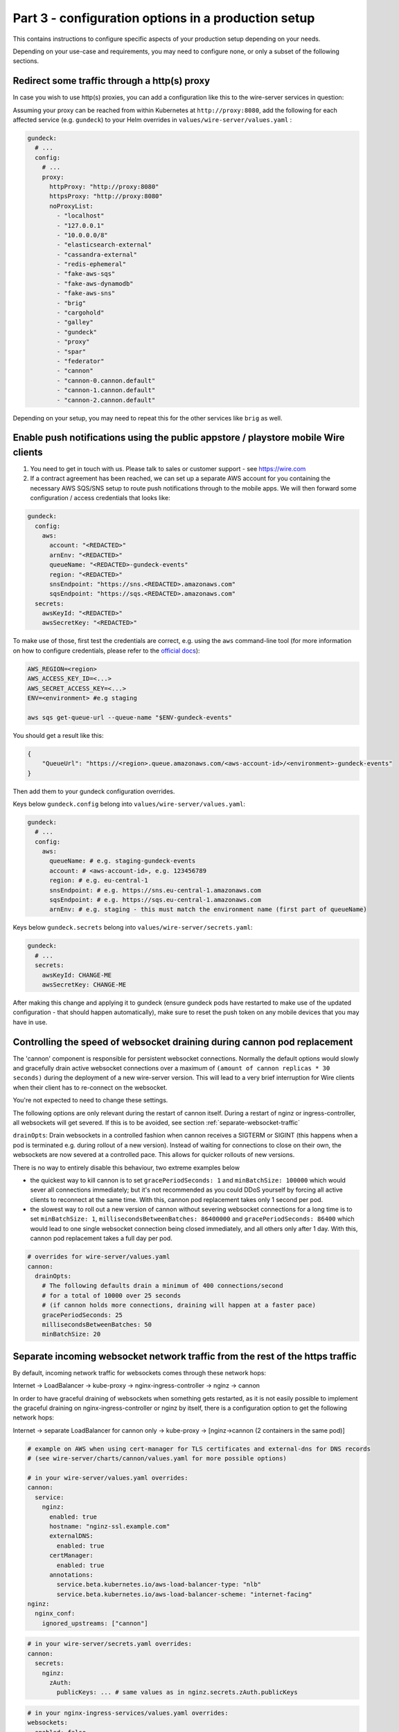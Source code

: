 .. _configuration_options:

Part 3 - configuration options in a production setup
====================================================================

This contains instructions to configure specific aspects of your production setup depending on your needs.

Depending on your use-case and requirements, you may need to
configure none, or only a subset of the following sections.

Redirect some traffic through a http(s) proxy
---------------------------------------------

In case you wish to use http(s) proxies, you can add a configuration like this to the wire-server services in question:

Assuming your proxy can be reached from within Kubernetes at ``http://proxy:8080``, add the following for each affected service (e.g. ``gundeck``) to your Helm overrides in ``values/wire-server/values.yaml`` :

.. code:: yaml

    gundeck:
      # ...
      config:
        # ...
        proxy:
          httpProxy: "http://proxy:8080"
          httpsProxy: "http://proxy:8080"
          noProxyList:
            - "localhost"
            - "127.0.0.1"
            - "10.0.0.0/8"
            - "elasticsearch-external"
            - "cassandra-external"
            - "redis-ephemeral"
            - "fake-aws-sqs"
            - "fake-aws-dynamodb"
            - "fake-aws-sns"
            - "brig"
            - "cargohold"
            - "galley"
            - "gundeck"
            - "proxy"
            - "spar"
            - "federator"
            - "cannon"
            - "cannon-0.cannon.default"
            - "cannon-1.cannon.default"
            - "cannon-2.cannon.default"

Depending on your setup, you may need to repeat this for the other services like ``brig`` as well.

.. _pushsns:

Enable push notifications using the public appstore / playstore mobile Wire clients
-----------------------------------------------------------------------------------

1. You need to get in touch with us. Please talk to sales or customer support - see https://wire.com
2. If a contract agreement has been reached, we can set up a separate AWS account for you containing the necessary AWS SQS/SNS setup to route push notifications through to the mobile apps. We will then forward some configuration / access credentials that looks like:

.. code:: yaml

    gundeck:
      config:
        aws:
          account: "<REDACTED>"
          arnEnv: "<REDACTED>"
          queueName: "<REDACTED>-gundeck-events"
          region: "<REDACTED>"
          snsEndpoint: "https://sns.<REDACTED>.amazonaws.com"
          sqsEndpoint: "https://sqs.<REDACTED>.amazonaws.com"
      secrets:
        awsKeyId: "<REDACTED>"
        awsSecretKey: "<REDACTED>"

To make use of those, first test the credentials are correct, e.g. using the ``aws`` command-line tool (for more information on how to configure credentials, please refer to the `official docs <https://docs.aws.amazon.com/cli/latest/userguide/cli-configure-quickstart.html#cli-configure-quickstart-precedence>`__):

.. code::

    AWS_REGION=<region>
    AWS_ACCESS_KEY_ID=<...>
    AWS_SECRET_ACCESS_KEY=<...>
    ENV=<environment> #e.g staging

    aws sqs get-queue-url --queue-name "$ENV-gundeck-events"

You should get a result like this:

.. code::

    {
        "QueueUrl": "https://<region>.queue.amazonaws.com/<aws-account-id>/<environment>-gundeck-events"
    }

Then add them to your gundeck configuration overrides.

Keys below ``gundeck.config`` belong into ``values/wire-server/values.yaml``:

.. code:: yaml

    gundeck:
      # ...
      config:
        aws:
          queueName: # e.g. staging-gundeck-events
          account: # <aws-account-id>, e.g. 123456789
          region: # e.g. eu-central-1
          snsEndpoint: # e.g. https://sns.eu-central-1.amazonaws.com
          sqsEndpoint: # e.g. https://sqs.eu-central-1.amazonaws.com
          arnEnv: # e.g. staging - this must match the environment name (first part of queueName)

Keys below ``gundeck.secrets`` belong into ``values/wire-server/secrets.yaml``:

.. code:: yaml

    gundeck:
      # ...
      secrets:
        awsKeyId: CHANGE-ME
        awsSecretKey: CHANGE-ME


After making this change and applying it to gundeck (ensure gundeck pods have restarted to make use of the updated configuration - that should happen automatically), make sure to reset the push token on any mobile devices that you may have in use.

Controlling the speed of websocket draining during cannon pod replacement
-------------------------------------------------------------------------

The 'cannon' component is responsible for persistent websocket connections.
Normally the default options would slowly and gracefully drain active websocket
connections over a maximum of ``(amount of cannon replicas * 30 seconds)`` during
the deployment of a new wire-server version. This will lead to a very brief
interruption for Wire clients when their client has to re-connect on the
websocket.

You're not expected to need to change these settings.

The following options are only relevant during the restart of cannon itself.
During a restart of nginz or ingress-controller, all websockets will get
severed. If this is to be avoided, see section :ref:`separate-websocket-traffic`

``drainOpts``: Drain websockets in a controlled fashion when cannon receives a
SIGTERM or SIGINT (this happens when a pod is terminated e.g. during rollout
of a new version). Instead of waiting for connections to close on their own,
the websockets are now severed at a controlled pace. This allows for quicker
rollouts of new versions.

There is no way to entirely disable this behaviour, two extreme examples below

* the quickest way to kill cannon is to set ``gracePeriodSeconds: 1`` and
  ``minBatchSize: 100000`` which would sever all connections immediately; but it's
  not recommended as you could DDoS yourself by forcing all active clients to
  reconnect at the same time. With this, cannon pod replacement takes only 1
  second per pod.
* the slowest way to roll out a new version of cannon without severing websocket
  connections for a long time is to set ``minBatchSize: 1``,
  ``millisecondsBetweenBatches: 86400000`` and ``gracePeriodSeconds: 86400``
  which would lead to one single websocket connection being closed immediately,
  and all others only after 1 day. With this, cannon pod replacement takes a
  full day per pod.

.. code:: yaml

   # overrides for wire-server/values.yaml
   cannon:
     drainOpts:
       # The following defaults drain a minimum of 400 connections/second
       # for a total of 10000 over 25 seconds
       # (if cannon holds more connections, draining will happen at a faster pace)
       gracePeriodSeconds: 25
       millisecondsBetweenBatches: 50
       minBatchSize: 20

.. _separate-websocket-traffic:

Separate incoming websocket network traffic from the rest of the https traffic
-------------------------------------------------------------------------------

By default, incoming network traffic for websockets comes through these network
hops:

Internet -> LoadBalancer -> kube-proxy -> nginx-ingress-controller -> nginz -> cannon

In order to have graceful draining of websockets when something gets restarted, as it is not easily
possible to implement the graceful draining on nginx-ingress-controller or nginz by itself, there is
a configuration option to get the following network hops:

Internet -> separate LoadBalancer for cannon only -> kube-proxy -> [nginz->cannon (2 containers in the same pod)]

.. code:: yaml

   # example on AWS when using cert-manager for TLS certificates and external-dns for DNS records
   # (see wire-server/charts/cannon/values.yaml for more possible options)

   # in your wire-server/values.yaml overrides:
   cannon:
     service:
       nginz:
         enabled: true
         hostname: "nginz-ssl.example.com"
         externalDNS:
           enabled: true
         certManager:
           enabled: true
         annotations:
           service.beta.kubernetes.io/aws-load-balancer-type: "nlb"
           service.beta.kubernetes.io/aws-load-balancer-scheme: "internet-facing"
   nginz:
     nginx_conf:
       ignored_upstreams: ["cannon"]

.. code:: yaml

   # in your wire-server/secrets.yaml overrides:
   cannon:
     secrets:
       nginz:
         zAuth:
           publicKeys: ... # same values as in nginz.secrets.zAuth.publicKeys

.. code:: yaml

   # in your nginx-ingress-services/values.yaml overrides:
   websockets:
     enabled: false


Blocking creation of personal users, new teams
----------------------------------------------

In Brig
~~~~~~~

There are some unauthenticated end-points that allow arbitrary users on the open internet to do things like create a new team.  This is desired in the cloud, but if you run an on-prem setup that is open to the world, you may want to block this.

Brig has a server option for this:

.. code:: yaml

    optSettings:
      setRestrictUserCreation: true

If `setRestrictUserCreation` is `true`, creating new personal users or new teams on your instance from outside your backend installation is impossible.  (If you want to be more technical: requests to `/register` that create a new personal account or a new team are answered with `403 forbidden`.)

On instances with restricted user creation, the site operator with access to the internal REST API can still circumvent the restriction: just log into a brig service pod via ssh and follow the steps in https://github.com/wireapp/wire-server/blob/b9a84f9b654a69c9a296761b36c042dc993236d3/deploy/services-demo/create_test_team_admins.sh.

.. note::
    Once the creation of new users and teams has been disabled, it will still be possible to use the `team creation process <https://support.wire.com/hc/en-us/articles/115003858905-Create-a-team>`__ (enter the new team name, email, password, etc), but it will fail/refuse creation late in the creation process (after the «Create team» button is clicked).

In the WebApp
~~~~~~~~~~~~~

Another way of disabling user registration is by this webapp setting, in `values.yaml`, changing this value from `true` to `false`:

.. code:: yaml

   FEATURE_ENABLE_ACCOUNT_REGISTRATION: "false"

.. note::
   If you only disable the creation of users in the webapp, but do not do so in Brig/the backend, a malicious user would be able to use the API to create users, so make sure to disable both.

You may want
------------

-  more server resources to ensure
   `high-availability <#persistence-and-high-availability>`__
-  an email/SMTP server to send out registration emails
-  depending on your required functionality, you may or may not need an
   `AWS account <https://aws.amazon.com/>`__. See details about
   limitations without an AWS account in the following sections.
-  one or more people able to maintain the installation
-  official support by Wire (`contact us <https://wire.com/pricing/>`__)

.. warning::

   As of 2020-08-10, the documentation sections below are partially out of date and need to be updated.

Metrics/logging
---------------

* :ref:`monitoring`
* :ref:`logging`

SMTP server
-----------

**Assumptions**: none

**Provides**:

-  full control over email sending

**You need**:

-  SMTP credentials (to allow for email sending; prerequisite for
   registering users and running the smoketest)

**How to configure**:

-  *if using a gmail account, ensure to enable* `'less secure
   apps' <https://support.google.com/accounts/answer/6010255?hl=en>`__
-  Add user, SMTP server, connection type to ``values/wire-server``'s
   values file under ``brig.config.smtp``
-  Add password in ``secrets/wire-server``'s secrets file under
   ``brig.secrets.smtpPassword``

Load balancer on bare metal servers
-----------------------------------

**Assumptions**:

-  You installed kubernetes on bare metal servers or virtual machines
   that can bind to a public IP address.
-  **If you are using AWS or another cloud provider, see**\ `Creating a
   cloudprovider-based load
   balancer <#load-balancer-on-cloud-provider>`__\ **instead**

**Provides**:

-  Allows using a provided Load balancer for incoming traffic
-  SSL termination is done on the ingress controller
-  You can access your wire-server backend with given DNS names, over
   SSL and from anywhere in the internet

**You need**:

-  A kubernetes node with a *public* IP address (or internal, if you do
   not plan to expose the Wire backend over the Internet but we will
   assume you are using a public IP address)
-  DNS records for the different exposed addresses (the ingress depends
   on the usage of virtual hosts), namely:

   -  ``nginz-https.<domain>``
   -  ``nginz-ssl.<domain>``
   -  ``assets.<domain>``
   -  ``webapp.<domain>``
   -  ``account.<domain>``
   -  ``teams.<domain>``

-  A wildcard certificate for the different hosts (``*.<domain>``) - we
   assume you want to do SSL termination on the ingress controller

**Caveats**:

-  Note that there can be only a *single* load balancer, otherwise your
   cluster might become
   `unstable <https://metallb.universe.tf/installation/>`__

**How to configure**:

::

   cp values/metallb/demo-values.example.yaml values/metallb/demo-values.yaml
   cp values/nginx-ingress-services/demo-values.example.yaml values/nginx-ingress-services/demo-values.yaml
   cp values/nginx-ingress-services/demo-secrets.example.yaml values/nginx-ingress-services/demo-secrets.yaml

-  Adapt ``values/metallb/demo-values.yaml`` to provide a list of public
   IP address CIDRs that your kubernetes nodes can bind to.
-  Adapt ``values/nginx-ingress-services/demo-values.yaml`` with correct URLs
-  Put your TLS cert and key into
   ``values/nginx-ingress-services/demo-secrets.yaml``.

Install ``metallb`` (for more information see the
`docs <https://metallb.universe.tf>`__):

.. code:: sh

   helm upgrade --install --namespace metallb-system metallb wire/metallb \
       -f values/metallb/demo-values.yaml \
       --wait --timeout 1800

Install ``nginx-ingress-[controller,services]``:

::
   helm upgrade --install --namespace demo demo-nginx-ingress-controller wire/nginx-ingress-controller \
       --wait

   helm upgrade --install --namespace demo demo-nginx-ingress-services wire/nginx-ingress-services \
       -f values/nginx-ingress-services/demo-values.yaml \
       -f values/nginx-ingress-services/demo-secrets.yaml \
       --wait

Now, create DNS records for the URLs configured above.


Load Balancer on cloud-provider
-------------------------------

AWS
~~~

`Upload the required
certificates <https://aws.amazon.com/premiumsupport/knowledge-center/import-ssl-certificate-to-iam/>`__.
Create and configure ``values/aws-ingress/demo-values.yaml`` from the
examples.

::

   helm upgrade --install --namespace demo demo-aws-ingress wire/aws-ingress \
       -f values/aws-ingress/demo-values.yaml \
       --wait

To give your load balancers public DNS names, create and edit
``values/external-dns/demo-values.yaml``, then run
`external-dns <https://github.com/helm/charts/tree/master/stable/external-dns>`__:

::

   helm repo update
   helm upgrade --install --namespace demo demo-external-dns stable/external-dns \
       --version 1.7.3 \
       -f values/external-dns/demo-values.yaml \
       --wait

Things to note about external-dns:

-  There can only be a single external-dns chart installed (one per
   kubernetes cluster, not one per namespace). So if you already have
   one running for another namespace you probably don't need to do
   anything.
-  You have to add the appropriate IAM permissions to your cluster (see
   the
   `README <https://github.com/helm/charts/tree/master/stable/external-dns>`__).
-  Alternatively, use the AWS route53 console.

Other cloud providers
~~~~~~~~~~~~~~~~~~~~~

This information is not yet available. If you'd like to contribute by
adding this information for your cloud provider, feel free to read the
`contributing guidelines <https://github.com/wireapp/wire-server-deploy/blob/master/CONTRIBUTING.md>`__ and open a PR.

Real AWS services
-----------------

**Assumptions**:

-  You installed kubernetes and wire-server on AWS

**Provides**:

-  Better availability guarantees and possibly better functionality of
   AWS services such as SQS and dynamoDB.
-  You can use ELBs in front of nginz for higher availability.
-  instead of using a smtp server and connect with SMTP, you may use
   SES. See configuration of brig and the ``useSES`` toggle.

**You need**:

-  An AWS account

**How to configure**:

-  Instead of using fake-aws charts, you need to set up the respective
   services in your account, create queues, tables etc. Have a look at
   the fake-aws-\* charts; you'll need to replicate a similar setup.

   -  Once real AWS resources are created, adapt the configuration in
      the values and secrets files for wire-server to use real endpoints
      and real AWS keys. Look for comments including
      ``if using real AWS``.

-  Creating AWS resources in a way that is easy to create and delete
   could be done using either `terraform <https://www.terraform.io/>`__
   or `pulumi <https://pulumi.io/>`__. If you'd like to contribute by
   creating such automation, feel free to read the `contributing
   guidelines <https://github.com/wireapp/wire-server-deploy/blob/master/CONTRIBUTING.md>`__ and open a PR.

Persistence and high-availability
---------------------------------

Currently, due to the way kubernetes and cassandra
`interact <https://github.com/kubernetes/kubernetes/issues/28969>`__,
cassandra cannot reliably be installed on kubernetes. Some people have
tried, e.g. `this
project <https://github.com/instaclustr/cassandra-operator>`__ though at
the time of writing (Nov 2018), this does not yet work as advertised. We
recommend therefore to install cassandra, (possibly also elasticsearch
and redis) separately, i.e. outside of kubernetes (using 3 nodes each).

For further higher-availability:

-  scale your kubernetes cluster to have separate etcd and master nodes
   (3 nodes each)
-  use 3 instead of 1 replica of each wire-server chart

Security
--------

For a production deployment, you should, as a minimum:

-  Ensure traffic between kubernetes nodes, etcd and databases are
   confined to a private network
-  Ensure kubernetes API is unreachable from the public internet (e.g.
   put behind VPN/bastion host or restrict IP range) to prevent
   `kubernetes
   vulnerabilities <https://www.cvedetails.com/vulnerability-list/vendor_id-15867/product_id-34016/Kubernetes-Kubernetes.html>`__
   from affecting you
-  Ensure your operating systems get security updates automatically
-  Restrict ssh access / harden sshd configuration
-  Ensure no other pods with public access than the main ingress are
   deployed on your cluster, since, in the current setup, pods have
   access to etcd values (and thus any secrets stored there, including
   secrets from other pods)
-  Ensure developers encrypt any secrets.yaml files

Additionally, you may wish to build, sign, and host your own docker
images to have increased confidence in those images. We haved "signed
container images" on our roadmap.

Sign up with a phone number (Sending SMS)
-----------------------------------------

**Provides**:

-  Registering accounts with a phone number

**You need**:

-  a `Nexmo <https://www.nexmo.com/>`__ account
-  a `Twilio <https://www.twilio.com/>`__ account

**How to configure**:

See the ``brig`` chart for configuration.

.. _3rd-party-proxying:

3rd-party proxying
------------------

You need Giphy/Google/Spotify/Soundcloud API keys (if you want to
support previews by proxying these services)

See the ``proxy`` chart for configuration.

Routing traffic to other namespaces via nginz
---------------------------------------------

If you have some components running in namespaces different from nginz. For
instance, the billing service (``ibis``) could be deployed to a separate
namespace, say ``integrations``. But it still needs to get traffic via
``nginz``. When this is needed, the helm config can be adjusted like this:

.. code:: yaml

   # in your wire-server/values.yaml overrides:
   nginz:
     nginx_conf:
       upstream_namespace:
         ibis: integrations

Marking an installation as self-hosted
--------------------------------------

In case your wire installation is self-hosted (on-premise, demo installs), it needs to be aware that it is through a configuration option.  As of release chart 4.15.0, `"true"` is the default behavior, and nothing needs to be done.

If that option is not set, team-settings will prompt users about "wire for free" and associated functions.

With that option set, all payment related functionality is disabled.

The option is `IS_SELF_HOSTED`, and you set it in your `values.yaml` file (originally a copy of `prod-values.example.yaml` found in `wire-server-deploy/values/wire-server/`).

In case of a demo install, replace `prod` with `demo`.

First set the option under the `team-settings` section, `envVars` sub-section:

.. code:: yaml

   # NOTE: Only relevant if you want team-settings
   team-settings:
     envVars:
       IS_SELF_HOSTED: "true"

Second, also set the option under the `account-pages` section:

.. code:: yaml

   # NOTE: Only relevant if you want account-pages
   account-pages:
     envVars:
       IS_SELF_HOSTED: "true"

Configuring searchability
-------------------------

You can configure how search is limited or not based on user membership in a given team.

There are two types of searches based on the direction of search:

* **Inbound** searches mean that somebody is searching for you. Configuring the inbound search visibility means that you (or some admin) can configure whether others can find you or not.
* **Outbound** searches mean that you are searching for somebody. Configuring the outbound search visibility means that some admin can configure whether you can find other users or not.

There are different types of matches: 

* **Exact handle** search means that the user is found only if the search query is exactly the user handle (e.g. searching for `mc` will find `@mc` but not `@mccaine`). This search returns zero or one results.
* **Full text** search means that the user is found if the search query contains some subset of the user display name and handle. (e.g. the query `mar` will find `Marco C`, `Omar`, `@amaro`)

Searching users on the same backend
~~~~~~~~~~~~~~~~~~~~~~~~~~~~~~~~~~~

Search visibility is controlled by three parameters on the backend:

* A team outbound configuration flag, `TeamSearchVisibility` with possible values `SearchVisibilityStandard`, `SearchVisibilityNoNameOutsideTeam`

  * `SearchVisibilityStandard` means that the user can find other people outside of the team, if the searched-person inbound search allows it
  * `SearchVisibilityNoNameOutsideTeam` means that the user can not find any user outside the team by full text search (but exact handle search still works)

* A team inbound configuration flag, `SearchVisibilityInbound` with possible values `SearchableByOwnTeam`, `SearchableByAllTeams`

  * `SearchableByOwnTeam` means that the user can be found only by users in their own team.
  * `SearchableByAllTeams` means that the user can be found by users in any/all teams.

* A server configuration flag `searchSameTeamOnly` with possible values true, false. 

  * ``Note``: For the same backend, this affects inbound and outbound searches (simply because all teams will be subject to this behavior)
  * Setting this to `true` means that the all teams on that backend can only find users that belong to their team

These flag are set on the backend and the clients do not need to be aware of them. 

The flags will influence the behavior of the search API endpoint; clients will only need to parse the results, that are already filtered for them by the backend.

Table of possible outcomes
..........................

+------------------------------------+---------------------------------+------------------------------------+------------------------------------------+-------------------------------------------+----------------------------------+--------------------------------------+
| Is search-er (`uA`) in team (tA)?  | Is search-ed (`uB`) in a team?  | Backend flag `searchSameTeamOnly`  | Team `tA`'s flag `TeamSearchVisibility`  | Team tB's flag `SearchVisibilityInbound`  | Result of exact search for `uB`  | Result of full-text search for `uB`  |
+====================================+=================================+====================================+==========================================+===========================================+==================================+======================================+
| **Search within the same team**                                                                                                                                                                                                                                            |
+------------------------------------+---------------------------------+------------------------------------+------------------------------------------+-------------------------------------------+----------------------------------+--------------------------------------+
| Yes, `tA`                          | Yes, the same team `tA`         | Irrelevant                         | Irrelevant                               | Irrelevant                                | Found                            | Found                                |
+------------------------------------+---------------------------------+------------------------------------+------------------------------------------+-------------------------------------------+----------------------------------+--------------------------------------+
| **Outbound search unrestricted**                                                                                                                                                                                                                                           |
+------------------------------------+---------------------------------+------------------------------------+------------------------------------------+-------------------------------------------+----------------------------------+--------------------------------------+
| Yes, `tA`                          | Yes, another team tB            | false                              | `SearchVisibilityStandard`               | `SearchableByAllTeams`                    | Found                            | Found                                |
+------------------------------------+---------------------------------+------------------------------------+------------------------------------------+-------------------------------------------+----------------------------------+--------------------------------------+
| Yes, `tA`                          | Yes, another team tB            | false                              | `SearchVisibilityStandard`               | `SearchableByOwnTeam`                     | Found                            | Not found                            |
+------------------------------------+---------------------------------+------------------------------------+------------------------------------------+-------------------------------------------+----------------------------------+--------------------------------------+
| **Outbound search restricted**                                                                                                                                                                                                                                             |
+------------------------------------+---------------------------------+------------------------------------+------------------------------------------+-------------------------------------------+----------------------------------+--------------------------------------+
| Yes, `tA`                          | Yes, another team tB            | true                               | Irrelevant                               | Irrelevant                                | Not found                        | Not found                            |
+------------------------------------+---------------------------------+------------------------------------+------------------------------------------+-------------------------------------------+----------------------------------+--------------------------------------+
| Yes, `tA`                          | Yes, another team tB            | false                              | `SearchVisibilityNoNameOutsideTeam`      | Irrelevant                                | Found                            | Not found                            |
+------------------------------------+---------------------------------+------------------------------------+------------------------------------------+-------------------------------------------+----------------------------------+--------------------------------------+
| Yes, `tA`                          | No                              | false                              | `SearchVisibilityNoNameOutsideTeam`      | There’s no team B                         | Found                            | Not found                            |
+------------------------------------+---------------------------------+------------------------------------+------------------------------------------+-------------------------------------------+----------------------------------+--------------------------------------+


Changing the configuration on the server
........................................

To change the `searchSameTeamOnly` setting on the backend, edit the `values.yaml.gotmpl` file for the wire-server chart at this nested level of the configuration:

.. code:: yaml

  brig:
    # ...
    config:
      # ...
      optSettings:
        # ...
        setSearchSameTeamOnly: true

If `setSearchSameTeamOnly` is set to `true` then `TeamSearchVisibility` is forced be in the `SearchVisibilityNoNameOutsideTeam` setting for all teams.

Changing the default configuration for all teams
................................................

If `setSearchSameTeamOnly` is set to `false`  (or missing from the configuration) then the default value `TeamSearchVisibility` can be configured at this level of the configuration of the `value.yaml.gotmpl` file of the wire-server chart:


.. code:: yaml

  galley:
    #...
    config:
      #...
      settings:
        #...
        featureFlags:
          #...
          teamSearchVisibility: enabled-by-default

This default value applies to all teams for which no explicit configuration of the `TeamSearchVisibility` has been set.


Searching users on another (federated) backend
~~~~~~~~~~~~~~~~~~~~~~~~~~~~~~~~~~~~~~~~~~~~~~

For federated search the table above does not apply, see following table.

.. note::
	
	Incoming federated searches (i.e. searches from one backend to another) are considered always as being performed from a team user, even if they are performed from a personal user. 

	This is because the incoming search request does not carry the information whether the user performing the search was in a team or not. 
	
	So we have to make one assumption, and we assume that they were in a team.

Allowing search is done at the backend configuration level by the sysadmin:

* Outbound search restrictions (`searchSameTeamOnly`, `TeamSearchVisibility`) do not apply to federated searches
* A configuration setting `FederatedUserSearchPolicy` per federating domain with these possible values:

  * `no_search` The federating backend is not allowed to search any users (either by exact handle or full-text).  
  * `exact_handle_search` The federating backend may only search by exact handle
  * `full_search` The federating backend may search users by full text search on display name and handle. The search search results are additionally affected by `SearchVisibilityInbound` setting of each team on the backend.
* The `SearchVisibilityInbound` setting applies. Since the default value for teams is `SearchableByOwnTeam` this means that for a team to be full-text searchable by users on a federating backend both

  * `FederatedUserSearchPolicy` needs to be set to to full_search for the federating backend
  * Any team that wants to be full-text searchable needs to be set to `SearchableByAllTeams`

The configuration value `FederatedUserSearchPolicy` is per federated domain, e.g. in the values of the wire-server chart:

.. code:: yaml 

  brig:
    config:
      optSettings:
        setFederationDomainConfigs:
          - domain: a.example.com
            search_policy: no_search
          - domain: a.example.com
            search_policy: full_search

Table of possible outcomes
..........................

In the following table, user `uA` on backend A is searching for user `uB` on team `tB` on backend B. 

Any of the flags set for searching users on the same backend are ignored. 

It’s worth nothing that if two users are on two separate backend, they are also guaranteed to be on two separate teams, as teams can not spread across backends.

+-------------------------+---------------------------------------------+---------------------------------------------+----------------------------------+--------------------------------------+
| Who is searching        | Backend B flag `FederatedUserSearchPolicy`  | Team `tB`'s flag `SearchVisibilityInbound`  | Result of exact search for `uB`  | Result of full-text search for `uB`  |
+=========================+=============================================+=============================================+==================================+======================================+
| user `uA` on backend A  | `no_search`                                 | Irrelevant                                  | Not found                        | Not found                            |
+-------------------------+---------------------------------------------+---------------------------------------------+----------------------------------+--------------------------------------+
| user `uA` on backend A  | `exact_handle_search`                       | Irrelevant                                  | Found                            | Not found                            |
+-------------------------+---------------------------------------------+---------------------------------------------+----------------------------------+--------------------------------------+
| user `uA` on backend A  | `full_search`                               | SearchableByOwnTeam                         | Found                            | Not found                            |
+-------------------------+---------------------------------------------+---------------------------------------------+----------------------------------+--------------------------------------+
| user `uA` on backend A  | `full_search`                               | SearchableByAllTeams                        | Found                            | Found                                |
+-------------------------+---------------------------------------------+---------------------------------------------+----------------------------------+--------------------------------------+

Changing the settings for a given team
~~~~~~~~~~~~~~~~~~~~~~~~~~~~~~~~~~~~~~

If you need to change searchabilility for a specific team (rather than the entire backend, as above), you need to make specific calls to the API.

Team searchVisibility
.....................

The team flag `searchVisibility` affects the outbound search of user searches. 

If it is set to `no-name-outside-team` for a team then all users of that team will no longer be able to find users that are not part of their team when searching. 

This also includes finding other users by by providing their exact handle. By default it is set to `standard`, which doesn't put any additional restrictions to outbound searches.

The setting can be changed via endpoint (for more details on how to make the API calls with `curl`, read further):

.. code::

  GET /teams/{tid}/search-visibility
    -- Shows the current TeamSearchVisibility value for the given team

  PUT /teams/{tid}/search-visibility
    -- Set specific search visibility for the team

  pull-down-menu "body":
    "standard"
    "no-name-outside-team"

The team feature flag `teamSearchVisibility` determines whether it is allowed to change the `searchVisibility` setting or not.

The default is `disabled-by-default`. 

.. note::

  Whenever this feature setting is disabled the `searchVisibility` will be reset to standard.

The default setting that applies to all teams on the instance can be defined at configuration

.. code:: yaml 

  settings:
    featureFlags:
      teamSearchVisibility: disabled-by-default # or enabled-by-default

TeamFeature searchVisibilityInbound
...................................

The team feature flag `searchVisibilityInbound` affects if the team's users are searchable by users from other teams. 

The default setting is `searchable-by-own-team` which hides users from search results by users from other teams. 

If it is set to `searchable-by-all-teams` then users of this team may be included in the results of search queries by other users.

.. note::

  The configuration of this flag does not affect search results when the search query matches the handle exactly. 
  
  If the handle is provdided then any user on the instance can find users.

This team feature flag can only by toggled by site-administrators with direct access to the galley instance (for more details on how to make the API calls with `curl`, read further):

.. code::

  PUT /i/teams/{tid}/features/search-visibility-inbound

With JSON body:

.. code:: json
  
  {"status": "enabled"} 
  
or

.. code:: json
  
  {"status": "disabled"}

Where `enabled` is equivalent to `searchable-by-all-teams` and `disabled` is equivalent to `searchable-by-own-team`.

The default setting that applies to all teams on the instance can be defined at configuration.

.. code:: yaml 

  searchVisibilityInbound:
    defaults:
      status: enabled # OR disabled

Individual teams can overwrite the default setting with API calls as per above.

Making the API calls
....................

To make API calls to set an explicit configuration for` TeamSearchVisibilityInbound` per team, you first need to know the Team ID, which can be found in the team settings app.

It is an `UUID<https://en.wikipedia.org/wiki/Universally_unique_identifier>` which has format like this  `dcbedf9a-af2a-4f43-9fd5-525953a919e1`. 

In the following we will be using this Team ID as an example, please replace it with your own team id.

Next find the name of a `galley` pod by looking at the output of running this command:

.. code:: sh

  kubectl -n wire get pods

The output will look something like this:

.. code::

  ...
  galley-5f4787fdc7-9l64n   ...
  galley-migrate-data-lzz5j ...
  ...

Select any of the galley pods, for example we will use `galley-5f4787fdc7-9l64n`.

Next, set up a port-forwarding from your local machine's port `9000` to the galley's port `8080` by running:

.. code:: sh

	kubectl port-forward -n wire galley-5f4787fdc7-9l64n 9000:8080

Keep this command running until the end of these instuctions. 

Please run the following commands in a seperate terminal while keeping the terminal which establishes the port-forwarding open.

To see team's current setting run:

.. code:: sh

  curl -XGET http://localhost:9000/i/teams/dcbedf9a-af2a-4f43-9fd5-525953a919e1/features/searchVisibilityInbound
  
  # {"lockStatus":"unlocked","status":"disabled"}

Where `disabled` corresponds to `SearchableByOwnTeam` and enabled corresponds to `SearchableByAllTeams`.

To change the `TeamSearchVisibilityInbound` to `SearchableByAllTeams` for the team run:

.. code:: sh

  curl -XPUT -H 'Content-Type: application/json' -d "{\"status\": \"enabled\"}" http://localhost:9000/i/teams/dcbedf9a-af2a-4f43-9fd5-525953a919e1/features/searchVisibilityInbound

To change the TeamSearchVisibilityInbound to SearchableByOwnTeam for the team run:

.. code:: sh

  curl -XPUT -H 'Content-Type: application/json' -d "{\"status\": \"disabled\"}" http://localhost:9000/i/teams/dcbedf9a-af2a-4f43-9fd5-525953a919e1/features/searchVisibilityInbound

 

Configuring classified domains
------------------------------

As a backend administrator, if you want to control which other backends (identified by their domain) are "classified", 

change the following `galley` configuration in the `value.yaml.gotmpl` file of the wire-server chart:

.. code:: yaml 

    galley:
      replicaCount: 1
      config:
      ...
        featureFlags:
        ...
          classifiedDomains: 
            status: enabled
            config:
              domains: ["domain-that-is-classified.link"]
              ...

This is not only a `backend` configuration, but also a `team` configuration/feature.

This means that different combinations of configurations will have different results.

Here is a table to navigate the possible configurations:

+----------------------------------+---------------------------------------------+-------------------------------+------------------------+---------------------------------+
| Backend Config enabled/disabled  | Backend Config Domains                      | Team Config enabled/disabled  | Team Config Domains    | User's view                     |
+==================================+=============================================+===============================+========================+=================================+
| Enabled                          | [domain1.example.com]                       | Not configured                | Not configured         | Enabled, [domain1.example.com]  |
+----------------------------------+---------------------------------------------+-------------------------------+------------------------+---------------------------------+
| Enabled                          | [domain1.example.com][domain1.example.com]  | Enabled                       | Not configured         | Enabled, [domain1.example.com]  |
+----------------------------------+---------------------------------------------+-------------------------------+------------------------+---------------------------------+
| Enabled                          | [domain1.example.com]                       | Enabled                       | [domain2.example.com]  | Enabled, Undefined              |
+----------------------------------+---------------------------------------------+-------------------------------+------------------------+---------------------------------+
| Enabled                          | [domain1.example.com]                       | Disabled                      | Anything               | Undefined                       |
+----------------------------------+---------------------------------------------+-------------------------------+------------------------+---------------------------------+
| Disabled                         | Anything                                    | Not configured                | Not configured         | Disabled, no domains            |
+----------------------------------+---------------------------------------------+-------------------------------+------------------------+---------------------------------+
| Disabled                         | Anything                                    | Enabled                       | [domain2.example.com]  | Undefined                       |
+----------------------------------+---------------------------------------------+-------------------------------+------------------------+---------------------------------+

The table assumes the following:

* When backend level config says that this feature is enabled, it is illegal to not specify domains at the backend level.
* When backend level config says that this feature is disabled, the list of domains is ignored.
* When team level feature is disabled, the accompanying domains are ignored.

